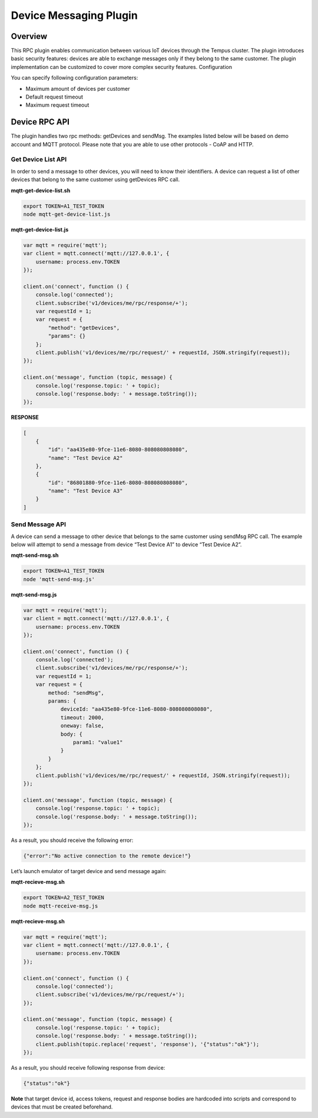 #######################
Device Messaging Plugin
#######################

********
Overview
********

This RPC plugin enables communication between various IoT devices through the Tempus cluster. The plugin introduces basic security features: devices are able to exchange messages only if they belong to the same customer. The plugin implementation can be customized to cover more complex security features.
Configuration

You can specify following configuration parameters:

* Maximum amount of devices per customer
* Default request timeout
* Maximum request timeout

**************
Device RPC API
**************

The plugin handles two rpc methods: getDevices and sendMsg. The examples listed below will be based on demo account and MQTT protocol. Please note that you are able to use other protocols - CoAP and HTTP.

Get Device List API
===================

In order to send a message to other devices, you will need to know their identifiers. A device can request a list of other devices that belong to the same customer using getDevices RPC call.

**mqtt-get-device-list.sh**

.. code-block:: bash

    export TOKEN=A1_TEST_TOKEN
    node mqtt-get-device-list.js

**mqtt-get-device-list.js**

.. code-block:: javascript

    var mqtt = require('mqtt');
    var client = mqtt.connect('mqtt://127.0.0.1', {
        username: process.env.TOKEN
    });

    client.on('connect', function () {
        console.log('connected');
        client.subscribe('v1/devices/me/rpc/response/+');
        var requestId = 1;
        var request = {
            "method": "getDevices",
            "params": {}
        };
        client.publish('v1/devices/me/rpc/request/' + requestId, JSON.stringify(request));
    });

    client.on('message', function (topic, message) {
        console.log('response.topic: ' + topic);
        console.log('response.body: ' + message.toString());
    });

**RESPONSE**

.. code-block:: json

    [
        {
            "id": "aa435e80-9fce-11e6-8080-808080808080",
            "name": "Test Device A2"
        },
        {
            "id": "86801880-9fce-11e6-8080-808080808080",
            "name": "Test Device A3"
        }
    ]

Send Message API
================

A device can send a message to other device that belongs to the same customer using sendMsg RPC call.
The example below will attempt to send a message from device “Test Device A1” to device “Test Device A2”.

**mqtt-send-msg.sh**

.. code-block:: bash

    export TOKEN=A1_TEST_TOKEN
    node 'mqtt-send-msg.js'

**mqtt-send-msg.js**

.. code-block:: javascript

        var mqtt = require('mqtt');
        var client = mqtt.connect('mqtt://127.0.0.1', {
            username: process.env.TOKEN
        });

        client.on('connect', function () {
            console.log('connected');
            client.subscribe('v1/devices/me/rpc/response/+');
            var requestId = 1;
            var request = {
                method: "sendMsg",
                params: {
                    deviceId: "aa435e80-9fce-11e6-8080-808080808080",
                    timeout: 2000,
                    oneway: false,
                    body: {
                        param1: "value1"
                    }
                }
            };
            client.publish('v1/devices/me/rpc/request/' + requestId, JSON.stringify(request));
        });

        client.on('message', function (topic, message) {
            console.log('response.topic: ' + topic);
            console.log('response.body: ' + message.toString());
        });

As a result, you should receive the following error:

.. code-block:: json

    {"error":"No active connection to the remote device!"}

Let’s launch emulator of target device and send message again:

**mqtt-recieve-msg.sh**

.. code-block:: bash

    export TOKEN=A2_TEST_TOKEN
    node mqtt-receive-msg.js

**mqtt-recieve-msg.sh**

.. code-block:: javascript

    var mqtt = require('mqtt');
    var client = mqtt.connect('mqtt://127.0.0.1', {
        username: process.env.TOKEN
    });

    client.on('connect', function () {
        console.log('connected');
        client.subscribe('v1/devices/me/rpc/request/+');
    });

    client.on('message', function (topic, message) {
        console.log('response.topic: ' + topic);
        console.log('response.body: ' + message.toString());
        client.publish(topic.replace('request', 'response'), '{"status":"ok"}');
    });

As a result, you should receive following response from device:

.. code-block:: json

    {"status":"ok"}

**Note** that target device id, access tokens, request and response bodies are hardcoded into scripts and correspond to devices that must be created beforehand.